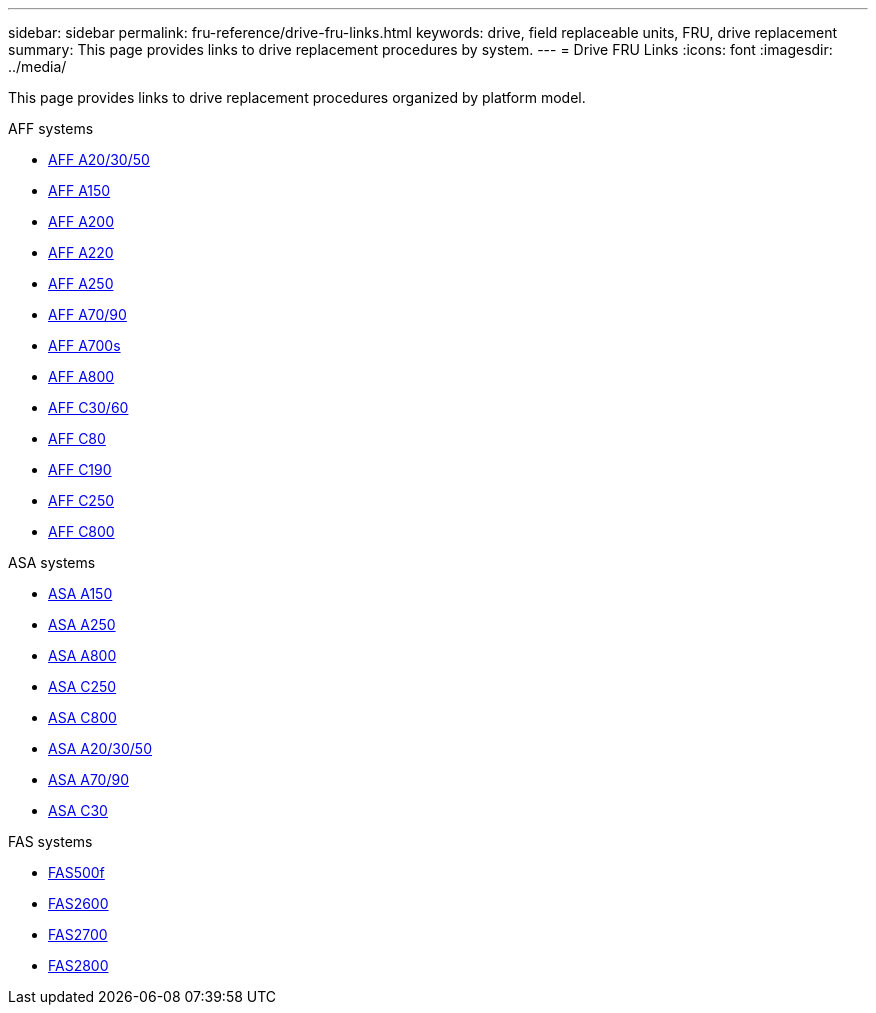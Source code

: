 ---
sidebar: sidebar
permalink: fru-reference/drive-fru-links.html
keywords: drive, field replaceable units, FRU, drive replacement
summary: This page provides links to drive replacement procedures by system.
---
= Drive FRU Links
:icons: font
:imagesdir: ../media/

[.lead]
This page provides links to drive replacement procedures organized by platform model.

[role="tabbed-block"]
====
.AFF systems
--
* link:../a20-30-50/drive-replace.html[AFF A20/30/50^]
* link:../a150/drive-replace.html[AFF A150^]
* link:../a200/drive-replace.html[AFF A200^]
* link:../a220/drive-replace.html[AFF A220^]
* link:../a250/drive-replace.html[AFF A250^]
* link:../a70-90/drive-replace.html[AFF A70/90^]
* link:../a700s/drive-replace.html[AFF A700s^]
* link:../a800/drive-replace.html[AFF A800^]
* link:../c30-60/drive-replace.html[AFF C30/60^]
* link:../c80/drive-replace.html[AFF C80^]
* link:../c190/drive-replace.html[AFF C190^]
* link:../c250/drive-replace.html[AFF C250^]
* link:../c800/drive-replace.html[AFF C800^]
--

.ASA systems
--
* link:../asa150/drive-replace.html[ASA A150^]
* link:../asa250/drive-replace.html[ASA A250^]
* link:../asa800/drive-replace.html[ASA A800^]
* link:../asa-c250/drive-replace.html[ASA C250^]
* link:../asa-c800/drive-replace.html[ASA C800^]
* link:../asa-r2-a20-30-50/drive-replace.html[ASA A20/30/50^]
* link:../asa-r2-70-90/drive-replace.html[ASA A70/90^]
* link:../asa-r2-c30/drive-replace.html[ASA C30^]
--

.FAS systems
--
* link:../fas500f/drive-replace.html[FAS500f^]
* link:../fas2600/drive-replace.html[FAS2600^]
* link:../fas2700/drive-replace.html[FAS2700^]
* link:../fas2800/drive-replace.html[FAS2800^]
--
====

// 2025-09-18: ontap-systems-internal/issues/769